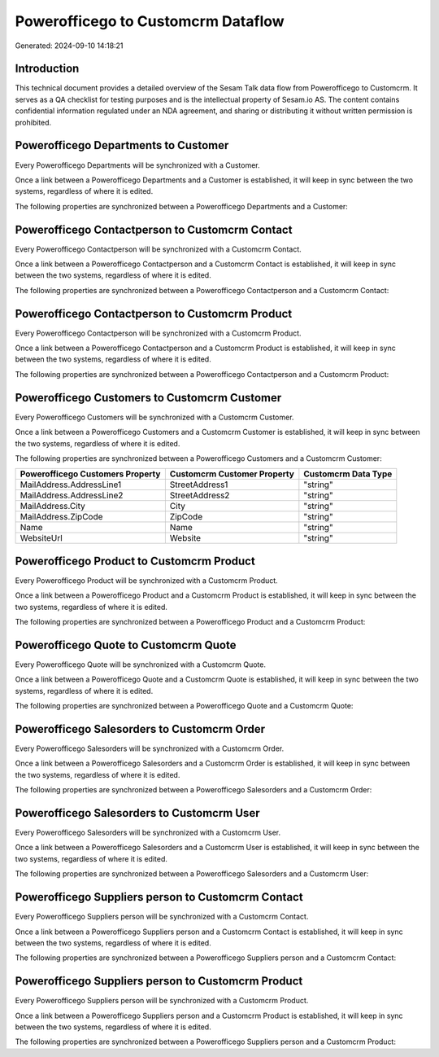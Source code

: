 ===================================
Powerofficego to Customcrm Dataflow
===================================

Generated: 2024-09-10 14:18:21

Introduction
------------

This technical document provides a detailed overview of the Sesam Talk data flow from Powerofficego to Customcrm. It serves as a QA checklist for testing purposes and is the intellectual property of Sesam.io AS. The content contains confidential information regulated under an NDA agreement, and sharing or distributing it without written permission is prohibited.

Powerofficego Departments to  Customer
--------------------------------------
Every Powerofficego Departments will be synchronized with a  Customer.

Once a link between a Powerofficego Departments and a  Customer is established, it will keep in sync between the two systems, regardless of where it is edited.

The following properties are synchronized between a Powerofficego Departments and a  Customer:

.. list-table::
   :header-rows: 1

   * - Powerofficego Departments Property
     -  Customer Property
     -  Data Type


Powerofficego Contactperson to Customcrm Contact
------------------------------------------------
Every Powerofficego Contactperson will be synchronized with a Customcrm Contact.

Once a link between a Powerofficego Contactperson and a Customcrm Contact is established, it will keep in sync between the two systems, regardless of where it is edited.

The following properties are synchronized between a Powerofficego Contactperson and a Customcrm Contact:

.. list-table::
   :header-rows: 1

   * - Powerofficego Contactperson Property
     - Customcrm Contact Property
     - Customcrm Data Type


Powerofficego Contactperson to Customcrm Product
------------------------------------------------
Every Powerofficego Contactperson will be synchronized with a Customcrm Product.

Once a link between a Powerofficego Contactperson and a Customcrm Product is established, it will keep in sync between the two systems, regardless of where it is edited.

The following properties are synchronized between a Powerofficego Contactperson and a Customcrm Product:

.. list-table::
   :header-rows: 1

   * - Powerofficego Contactperson Property
     - Customcrm Product Property
     - Customcrm Data Type


Powerofficego Customers to Customcrm Customer
---------------------------------------------
Every Powerofficego Customers will be synchronized with a Customcrm Customer.

Once a link between a Powerofficego Customers and a Customcrm Customer is established, it will keep in sync between the two systems, regardless of where it is edited.

The following properties are synchronized between a Powerofficego Customers and a Customcrm Customer:

.. list-table::
   :header-rows: 1

   * - Powerofficego Customers Property
     - Customcrm Customer Property
     - Customcrm Data Type
   * - MailAddress.AddressLine1
     - StreetAddress1
     - "string"
   * - MailAddress.AddressLine2
     - StreetAddress2
     - "string"
   * - MailAddress.City
     - City
     - "string"
   * - MailAddress.ZipCode
     - ZipCode
     - "string"
   * - Name
     - Name
     - "string"
   * - WebsiteUrl
     - Website
     - "string"


Powerofficego Product to Customcrm Product
------------------------------------------
Every Powerofficego Product will be synchronized with a Customcrm Product.

Once a link between a Powerofficego Product and a Customcrm Product is established, it will keep in sync between the two systems, regardless of where it is edited.

The following properties are synchronized between a Powerofficego Product and a Customcrm Product:

.. list-table::
   :header-rows: 1

   * - Powerofficego Product Property
     - Customcrm Product Property
     - Customcrm Data Type


Powerofficego Quote to Customcrm Quote
--------------------------------------
Every Powerofficego Quote will be synchronized with a Customcrm Quote.

Once a link between a Powerofficego Quote and a Customcrm Quote is established, it will keep in sync between the two systems, regardless of where it is edited.

The following properties are synchronized between a Powerofficego Quote and a Customcrm Quote:

.. list-table::
   :header-rows: 1

   * - Powerofficego Quote Property
     - Customcrm Quote Property
     - Customcrm Data Type


Powerofficego Salesorders to Customcrm Order
--------------------------------------------
Every Powerofficego Salesorders will be synchronized with a Customcrm Order.

Once a link between a Powerofficego Salesorders and a Customcrm Order is established, it will keep in sync between the two systems, regardless of where it is edited.

The following properties are synchronized between a Powerofficego Salesorders and a Customcrm Order:

.. list-table::
   :header-rows: 1

   * - Powerofficego Salesorders Property
     - Customcrm Order Property
     - Customcrm Data Type


Powerofficego Salesorders to Customcrm User
-------------------------------------------
Every Powerofficego Salesorders will be synchronized with a Customcrm User.

Once a link between a Powerofficego Salesorders and a Customcrm User is established, it will keep in sync between the two systems, regardless of where it is edited.

The following properties are synchronized between a Powerofficego Salesorders and a Customcrm User:

.. list-table::
   :header-rows: 1

   * - Powerofficego Salesorders Property
     - Customcrm User Property
     - Customcrm Data Type


Powerofficego Suppliers person to Customcrm Contact
---------------------------------------------------
Every Powerofficego Suppliers person will be synchronized with a Customcrm Contact.

Once a link between a Powerofficego Suppliers person and a Customcrm Contact is established, it will keep in sync between the two systems, regardless of where it is edited.

The following properties are synchronized between a Powerofficego Suppliers person and a Customcrm Contact:

.. list-table::
   :header-rows: 1

   * - Powerofficego Suppliers person Property
     - Customcrm Contact Property
     - Customcrm Data Type


Powerofficego Suppliers person to Customcrm Product
---------------------------------------------------
Every Powerofficego Suppliers person will be synchronized with a Customcrm Product.

Once a link between a Powerofficego Suppliers person and a Customcrm Product is established, it will keep in sync between the two systems, regardless of where it is edited.

The following properties are synchronized between a Powerofficego Suppliers person and a Customcrm Product:

.. list-table::
   :header-rows: 1

   * - Powerofficego Suppliers person Property
     - Customcrm Product Property
     - Customcrm Data Type

